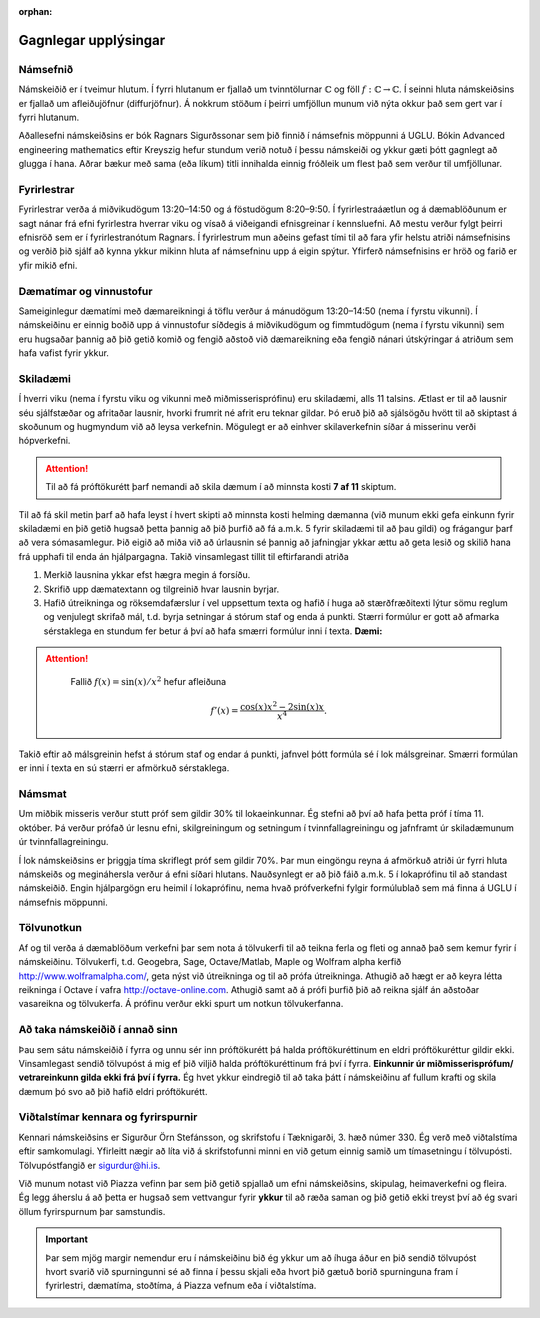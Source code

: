 :orphan:

Gagnlegar upplýsingar
=====================


Námsefnið
---------

Námskeiðið er í tveimur hlutum. Í fyrri hlutanum er fjallað um
tvinntölurnar :math:`\mathbb{C}` og föll :math:`f:\mathbb{C}\rightarrow \mathbb{C}`. Í seinni hluta námskeiðsins er fjallað um afleiðujöfnur (diffurjöfnur). Á nokkrum
stöðum í þeirri umfjöllun munum við nýta okkur það sem gert var í fyrri
hlutanum.

Aðallesefni námskeiðsins er bók Ragnars Sigurðssonar sem þið finnið í
námsefnis möppunni á UGLU. Bókin Advanced engineering mathematics eftir
Kreyszig hefur stundum verið notuð í þessu námskeiði og ykkur gæti þótt
gagnlegt að glugga í hana. Aðrar bækur með sama (eða líkum) titli
innihalda einnig fróðleik um flest það sem verður til umfjöllunar.

.. raw:: latex

   \medskip

Fyrirlestrar
------------

Fyrirlestrar verða á miðvikudögum 13:20–14:50 og á föstudögum 8:20–9:50.
Í fyrirlestraáætlun og á dæmablöðunum er sagt nánar frá efni fyrirlestra
hverrar viku og vísað á viðeigandi efnisgreinar í kennsluefni. Að mestu
verður fylgt þeirri efnisröð sem er í fyrirlestranótum Ragnars. Í
fyrirlestrum mun aðeins gefast tími til að fara yfir helstu atriði
námsefnisins og verðið þið sjálf að kynna ykkur mikinn hluta af
námsefninu upp á eigin spýtur. Yfirferð námsefnisins er hröð og farið er
yfir mikið efni.

Dæmatímar og vinnustofur
------------------------

Sameiginlegur dæmatími með dæmareikningi á töflu verður á mánudögum
13:20–14:50 (nema í fyrstu vikunni). Í námskeiðinu er einnig boðið upp á
vinnustofur síðdegis á miðvikudögum og fimmtudögum (nema í fyrstu
vikunni) sem eru hugsaðar þannig að þið getið komið og fengið aðstoð við
dæmareikning eða fengið nánari útskýringar á atriðum sem hafa vafist
fyrir ykkur.

Skiladæmi
---------

Í hverri viku (nema í fyrstu viku og vikunni með miðmisserisprófinu) eru
skiladæmi, alls 11 talsins. Ætlast er til að lausnir séu sjálfstæðar og
afritaðar lausnir, hvorki frumrit né afrit eru teknar gildar. Þó eruð
þið að sjálsögðu hvött til að skiptast á skoðunum og hugmyndum við að
leysa verkefnin. Mögulegt er að einhver skilaverkefnin síðar á misserinu
verði hópverkefni.

.. attention::

    Til að fá próftökurétt þarf nemandi að skila dæmum í að minnsta kosti **7 af 11** skiptum. 

Til að fá skil metin þarf að hafa leyst í hvert skipti að
minnsta kosti helming dæmanna (við munum ekki gefa einkunn fyrir
skiladæmi en þið getið hugsað þetta þannig að þið þurfið að fá a.m.k. 5
fyrir skiladæmi til að þau gildi) og frágangur þarf að vera
sómasamlegur. Þið eigið að miða við að úrlausnin sé þannig að jafningjar
ykkar ættu að geta lesið og skilið hana frá upphafi til enda án
hjálpargagna. Takið vinsamlegast tillit til eftirfarandi atriða


#. Merkið lausnina ykkar efst hægra megin á forsíðu.

#. Skrifið upp dæmatextann og tilgreinið hvar lausnin byrjar.

#. Hafið útreikninga og röksemdafærslur í vel uppsettum texta og hafið í
   huga að stærðfræðitexti lýtur sömu reglum og venjulegt skrifað mál,
   t.d. byrja setningar á stórum staf og enda á punkti. Stærri formúlur
   er gott að afmarka sérstaklega en stundum fer betur á því að hafa
   smærri formúlur inni í texta. **Dæmi:**

.. attention::
    

    Fallið :math:`f(x) = \sin(x)/x^2` hefur afleiðuna

   .. math:: f'(x) = \frac{\cos(x)x^2-2\sin(x)x}{x^4}.

   

   
Takið eftir að málsgreinin hefst á stórum staf og endar á punkti, jafnvel þótt formúla sé í lok málsgreinar. Smærri formúlan er inni í texta en sú stærri er afmörkuð sérstaklega.

Námsmat
-------

Um miðbik misseris verður stutt próf sem gildir 30% til lokaeinkunnar.
Ég stefni að því að hafa þetta próf í tíma 11. október. Þá verður prófað
úr lesnu efni, skilgreiningum og setningum í tvinnfallagreiningu og
jafnframt úr skiladæmunum úr tvinnfallagreiningu.

Í lok námskeiðsins er þriggja tíma skriflegt próf sem gildir 70%. Þar
mun eingöngu reyna á afmörkuð atriði úr fyrri hluta námskeiðs og
megináhersla verður á efni síðari hlutans. Nauðsynlegt er að þið fáið
a.m.k. 5 í lokaprófinu til að standast námskeiðið. Engin hjálpargögn eru
heimil í lokaprófinu, nema hvað prófverkefni fylgir formúlublað sem má
finna á UGLU í námsefnis möppunni.

Tölvunotkun
-----------

Af og til verða á dæmablöðum verkefni þar sem nota á tölvukerfi til að teikna ferla og fleti og annað það sem kemur fyrir í námskeiðinu. Tölvukerfi, t.d. Geogebra, Sage, Octave/Matlab, Maple og Wolfram alpha kerfið http://www.wolframalpha.com/, geta nýst við útreikninga og til að prófa útreikninga. Athugið að hægt er að keyra létta reikninga í Octave í vafra http://octave-online.com. Athugið samt að á prófi þurfið þið að reikna sjálf án aðstoðar vasareikna og tölvukerfa. Á prófinu verður ekki spurt um notkun tölvukerfanna.
  
Að taka námskeiðið í annað sinn
-------------------------------

Þau sem sátu námskeiðið í fyrra og unnu sér inn próftökurétt þá halda
próftökuréttinum en eldri próftökuréttur gildir ekki. Vinsamlegast
sendið tölvupóst á mig ef þið viljið halda próftökuréttinum frá því í
fyrra. **Einkunnir úr miðmisserisprófum/ vetrareinkunn gilda ekki frá
því í fyrra.** Ég hvet ykkur eindregið til að taka þátt í námskeiðinu af
fullum krafti og skila dæmum þó svo að þið hafið eldri próftökurétt.

Viðtalstímar kennara og fyrirspurnir
------------------------------------

Kennari námskeiðsins er Sigurður Örn Stefánsson, og skrifstofu í
Tæknigarði, 3. hæð númer 330. Ég verð með viðtalstíma eftir samkomulagi.
Yfirleitt nægir að líta við á skrifstofunni minni en við getum einnig
samið um tímasetningu í tölvupósti. Tölvupóstfangið er sigurdur@hi.is.

Við munum notast við Piazza vefinn þar sem þið getið spjallað um efni námskeiðsins, skipulag, heimaverkefni og fleira. Ég legg áherslu á að þetta er hugsað sem vettvangur fyrir **ykkur** til að ræða saman og þið getið ekki treyst því að ég svari öllum fyrirspurnum þar samstundis. 


.. important::

    Þar sem mjög margir nemendur eru í námskeiðinu bið ég ykkur um að íhuga áður en þið sendið tölvupóst hvort svarið við spurningunni sé að finna í þessu skjali eða hvort þið gætuð borið spurninguna fram í fyrirlestri, dæmatíma, stoðtíma, á Piazza vefnum eða í viðtalstíma.
